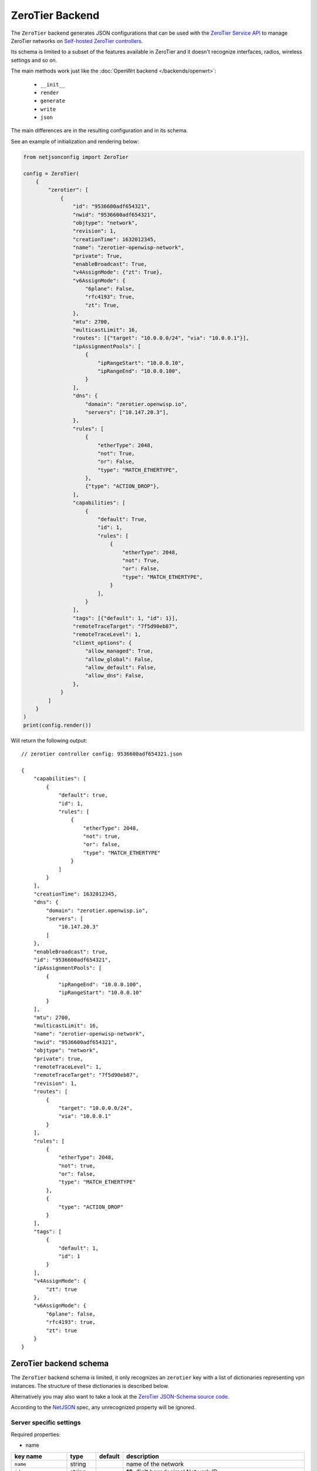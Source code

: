 ZeroTier Backend
================

The ``ZeroTier`` backend generates JSON configurations that can be used
with the `ZeroTier Service API <https://docs.zerotier.com/service/v1/>`_
to manage ZeroTier networks on `Self-hosted ZeroTier controllers
<https://docs.zerotier.com/self-hosting/introduction>`_.

Its schema is limited to a subset of the features available in ZeroTier
and it doesn't recognize interfaces, radios, wireless settings and so on.

The main methods work just like the :doc:`OpenWrt backend
</backends/openwrt>`:

    - ``__init__``
    - ``render``
    - ``generate``
    - ``write``
    - ``json``

The main differences are in the resulting configuration and in its schema.

See an example of initialization and rendering below:

.. code-block:: python

    from netjsonconfig import ZeroTier

    config = ZeroTier(
        {
            "zerotier": [
                {
                    "id": "9536600adf654321",
                    "nwid": "9536600adf654321",
                    "objtype": "network",
                    "revision": 1,
                    "creationTime": 1632012345,
                    "name": "zerotier-openwisp-network",
                    "private": True,
                    "enableBroadcast": True,
                    "v4AssignMode": {"zt": True},
                    "v6AssignMode": {
                        "6plane": False,
                        "rfc4193": True,
                        "zt": True,
                    },
                    "mtu": 2700,
                    "multicastLimit": 16,
                    "routes": [{"target": "10.0.0.0/24", "via": "10.0.0.1"}],
                    "ipAssignmentPools": [
                        {
                            "ipRangeStart": "10.0.0.10",
                            "ipRangeEnd": "10.0.0.100",
                        }
                    ],
                    "dns": {
                        "domain": "zerotier.openwisp.io",
                        "servers": ["10.147.20.3"],
                    },
                    "rules": [
                        {
                            "etherType": 2048,
                            "not": True,
                            "or": False,
                            "type": "MATCH_ETHERTYPE",
                        },
                        {"type": "ACTION_DROP"},
                    ],
                    "capabilities": [
                        {
                            "default": True,
                            "id": 1,
                            "rules": [
                                {
                                    "etherType": 2048,
                                    "not": True,
                                    "or": False,
                                    "type": "MATCH_ETHERTYPE",
                                }
                            ],
                        }
                    ],
                    "tags": [{"default": 1, "id": 1}],
                    "remoteTraceTarget": "7f5d90eb87",
                    "remoteTraceLevel": 1,
                    "client_options": {
                        "allow_managed": True,
                        "allow_global": False,
                        "allow_default": False,
                        "allow_dns": False,
                    },
                }
            ]
        }
    )
    print(config.render())

Will return the following output:

::

    // zerotier controller config: 9536600adf654321.json

    {
        "capabilities": [
            {
                "default": true,
                "id": 1,
                "rules": [
                    {
                        "etherType": 2048,
                        "not": true,
                        "or": false,
                        "type": "MATCH_ETHERTYPE"
                    }
                ]
            }
        ],
        "creationTime": 1632012345,
        "dns": {
            "domain": "zerotier.openwisp.io",
            "servers": [
                "10.147.20.3"
            ]
        },
        "enableBroadcast": true,
        "id": "9536600adf654321",
        "ipAssignmentPools": [
            {
                "ipRangeEnd": "10.0.0.100",
                "ipRangeStart": "10.0.0.10"
            }
        ],
        "mtu": 2700,
        "multicastLimit": 16,
        "name": "zerotier-openwisp-network",
        "nwid": "9536600adf654321",
        "objtype": "network",
        "private": true,
        "remoteTraceLevel": 1,
        "remoteTraceTarget": "7f5d90eb87",
        "revision": 1,
        "routes": [
            {
                "target": "10.0.0.0/24",
                "via": "10.0.0.1"
            }
        ],
        "rules": [
            {
                "etherType": 2048,
                "not": true,
                "or": false,
                "type": "MATCH_ETHERTYPE"
            },
            {
                "type": "ACTION_DROP"
            }
        ],
        "tags": [
            {
                "default": 1,
                "id": 1
            }
        ],
        "v4AssignMode": {
            "zt": true
        },
        "v6AssignMode": {
            "6plane": false,
            "rfc4193": true,
            "zt": true
        }
    }

.. _zerotier_backend_schema:

ZeroTier backend schema
-----------------------

The ``ZeroTier`` backend schema is limited, it only recognizes an
``zerotier`` key with a list of dictionaries representing vpn instances.
The structure of these dictionaries is described below.

Alternatively you may also want to take a look at the `ZeroTier
JSON-Schema source code
<https://github.com/openwisp/netjsonconfig/blob/master/netjsonconfig/backends/zerotier/schema.py>`_.

According to the `NetJSON <http://netjson.org>`_ spec, any unrecognized
property will be ignored.

Server specific settings
~~~~~~~~~~~~~~~~~~~~~~~~

Required properties:

- name

===================== ======= =========== =======================================================================
key name              type    default     description
===================== ======= =========== =======================================================================
``name``              string              name of the network
``id``                string              **16-digit** hexadecimal Network ID
``nwid``              string              **16-digit** hexadecimal Network ID (legacy field)
``objtype``           string  ``network`` specifies the type of object
``revision``          integer             revision number of the network configuration
``creationTime``      integer             time when the network was created
``private``           boolean             whether or not the network is private if ``False``

                                          members will NOT need to be authorized to join
``enableBroadcast``   boolean             enable broadcast packets on the network
``v4AssignMode``      object  ``{}``      ======== ======= ================================================
                                          key name type    description
                                          ======== ======= ================================================
                                          ``zt``   boolean whether ZeroTier should assign IPv4 addresses to
                                                           members
                                          ======== ======= ================================================
``v6AssignMode``      dict    ``{}``      =========== ======= ===================================================
                                          key name    type    description
                                          =========== ======= ===================================================
                                          ``6plane``  boolean 6PLANE assigns each device a single IPv6 address
                                                              from a

                                                              fully routable /80 block. It utilizes NDP emulation
                                                              to route

                                                              the entire /80 to the device owner, enabling up to
                                                              2^48 IPs

                                                              without additional configuration. Ideal for Docker
                                                              or VM hosts
                                          ``rfc4193`` boolean RFC4193 assigns each device a single IPv6 /128
                                                              address

                                                              computed from the network ID and device address and
                                                              uses NDP

                                                              emulation to make these addresses instantly
                                                              resolvable without

                                                              multicast
                                          ``zt``      boolean whether ZeroTier should assign IPv6 addresses to
                                                              members
                                          =========== ======= ===================================================
``mtu``               integer             MTU to set on the client virtual network adapter
``multicastLimit``    integer             maximum number of recipients per multicast or broadcast,

                                          warning - Setting this to ``0`` will disable IPv4 communication on your
                                          network
``routes``            list    ``[{}]``    |   list of route dictionaries

                                          ========== ====== ========================================
                                          key name   type   description
                                          ========== ====== ========================================
                                          ``target`` string target IP address range for the route
                                          ``via``    string IP address of the next hop for the route
                                          ========== ====== ========================================
``ipAssignmentPools`` list    ``[{}]``    |   list that contains dictionaries specifying
                                          |   a range of IP addresses for the auto assign pool

                                          ================ ====== =====================================
                                          key name         type   description
                                          ================ ====== =====================================
                                          ``ipRangeStart`` string starting IP address of the pool range
                                          ``ipRangeEnd``   string ending IP address of the pool range
                                          ================ ====== =====================================
``dns``               dict    ``{}``      ========== ====== =========================
                                          key name   type   description
                                          ========== ====== =========================
                                          ``domain`` string domain for DNS resolution
                                          ``server`` list   DNS server IP addresses
                                          ========== ====== =========================
``rules``             list    ``[{}]``    list of network rules dictionaries
``tags``              list    ``[{}]``    list of network tags dictionaries
``remoteTraceTarget`` string              remote target ID for network tracing
``remoteTraceLevel``  integer             level of network tracing
``client_options``    dict    ``{}``      These options are only used for client configurations

                                          ================= ======= =============================================
                                          key name          type    description
                                          ================= ======= =============================================
                                          ``allow_managed`` boolean allow ZeroTier to set IP addresses and routes
                                          ``allow_global``  boolean allow ZeroTier to set
                                                                    global/public/not-private range IPs and
                                                                    routes
                                          ``allow_default`` boolean allow ZeroTier to set the default route on
                                                                    the system
                                          ``allow_dns``     boolean allow ZeroTier to set DNS servers
                                          ================= ======= =============================================
===================== ======= =========== =======================================================================

Client specific settings
~~~~~~~~~~~~~~~~~~~~~~~~

Required properties:

- name
- networks

==================== ======= ========================== =========================
key name             type    default                    description
==================== ======= ========================== =========================
``name``             string  ``ow_zt``                  name of the zerotier
                                                        network
``networks``         list    ``[{}]``                   list of dictionaries
                                                        containing strings with
                                                        **16-digit** hexadecimal
                                                        network IDs for joining,

                                                        along with a
                                                        corresponding custom
                                                        **10-digit** ZeroTier
                                                        interface name for each
                                                        network

                                                        **note:** ensure that the
                                                        list includes at least
                                                        one such dictionary
``config_path``      string  ``/etc/openwisp/zerotier`` path to the persistent
                                                        configuration directory
``copy_config_path`` string  ``'1'``                    specifies whether to copy
                                                        the configuration file to
                                                        RAM

                                                        ``'0'`` - No, ``'1'`` -
                                                        Yes, this prevents
                                                        writing to flash in
                                                        zerotier controller mode
``secret``           string  ``''``                     identity secret of the
                                                        zerotier client (network
                                                        member), leave it blank
                                                        to be automatically
                                                        determined
``port``             integer ``9993``                   port number of the
                                                        zerotier service
``local_conf_path``  string                             path of the local
                                                        zerotier configuration
                                                        (only used for advanced
                                                        configuration)
==================== ======= ========================== =========================

Working around schema limitations
---------------------------------

The schema does not include all the possible ZeroTier settings, but it can
render appropiately any property not included in the schema as long as its
type is one the following:

- boolean
- integer
- strings
- lists

Automatic generation of clients
-------------------------------

.. automethod:: netjsonconfig.OpenWrt.zerotier_auto_client

Example (with custom zerotier interface name):

.. code-block:: python

    from netjsonconfig import OpenWrt

    client_config = OpenWrt.zerotier_auto_client(
        name="ow_zt",
        networks=[{"id": "9536600adf654321", "ifname": "owzt654321"}],
    )
    print(OpenWrt(client_config).render())

Will be rendered as:

.. code-block:: text

    package zerotier

    config zerotier 'ow_zt'
        option config_path '/etc/openwisp/zerotier'
        option copy_config_path '1'
        option enabled '1'
        list join '9536600adf654321'
        option secret '{{secret}}'

    # ---------- files ---------- #

    # path: /etc/openwisp/zerotier/devicemap
    # mode: 0644

    # network_id=interface_name
    9536600adf654321=owzt654321

.. note::

    The current implementation of **ZeroTier VPN** backend is implemented
    with **OpenWrt** backend. Hence, the example above shows configuration
    generated for OpenWrt.

Useful resources
----------------

The default flow rules used in `zerotier/schema.py
<https://github.com/openwisp/netjsonconfig/blob/master/netjsonconfig/backends/zerotier/schema.py>`_
for the ZeroTier self-hosted controller are taken from the flow rules
mentioned in the documentation below.

- `ZeroTier Controller Network Flow Rules
  <https://docs.zerotier.com/zerotier/rules/>`_

To explore a comprehensive list of all available ZeroTier network
configuration settings, please refer to the following OpenAPI API
specifications.

- `ZeroTier Service (schema: ControllerNetwork)
  <https://docs.zerotier.com/openapi/servicev1.json>`_
- `ZeroTier Central (schema: NetworkConfig)
  <https://docs.zerotier.com/openapi/centralv1.json>`_

Advanced configuration
~~~~~~~~~~~~~~~~~~~~~~

If you want to use advanced configuration options that apply to your
OpenWrt device, such as setting up trusted paths, blacklisting physical
paths, setting up physical path hints for certain nodes, and defining
trusted upstream devices, this can be achieved by creating a file named
``local.conf`` in a persistent filesystem location, such as
``/etc/openwisp/zerotier/local.conf`` and then adding the
``local_conf_path`` option to the ZeroTier UCI configuration.

For example, let's create a local configuration file at
``/etc/openwisp/zerotier/local.conf`` (JSON) to blacklist a specific
physical network path **(10.0.0.0/24)** from all ZeroTier traffic.

.. code-block:: json

    {
      "physical": {
        "10.0.0.0/24": {
          "blacklist": true
        }
      }
    }

Now add ``local_conf_path`` option to ``/etc/config/zerotier``:

.. code-block:: text

    package zerotier

    config zerotier 'ow_zt'
        option enabled '1'
        list join '9536600adf654322'
        option secret '{{secret}}'
        option local_conf_path '/etc/openwisp/zerotier/local.conf'

**More information**

- `ZeroTier Controller Local Configuration
  <https://docs.zerotier.com/zerotier/zerotier.conf/#local-configuration-options>`_
- `OpenWrt ZeroTier Advance Configuration
  <https://openwrt.org/docs/guide-user/services/vpn/zerotier#advanced_configuration>`_
